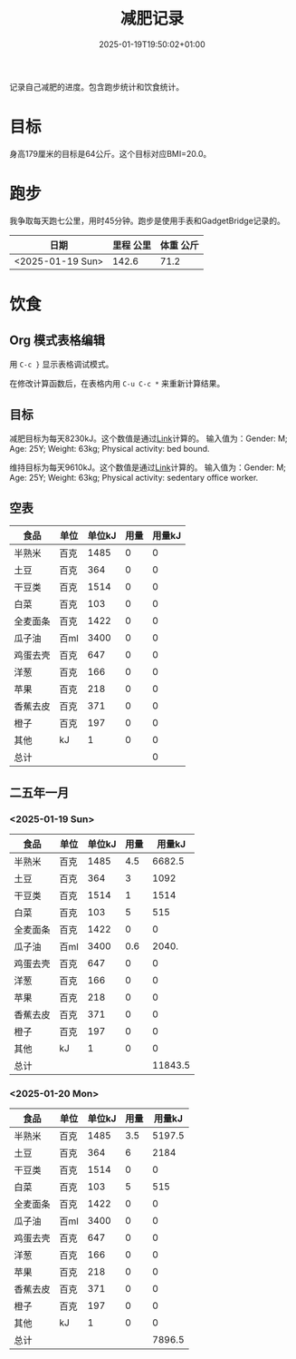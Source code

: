 #+title: 减肥记录
#+date: 2025-01-19T19:50:02+01:00
#+lastmod: 2025-01-19T19:50:02+01:00
# ISO 8601 date use output from
# C-u M-! date -Iseconds
#+draft: false
#+tags[]:

记录自己减肥的进度。包含跑步统计和饮食统计。

# more
* 目标
身高179厘米的目标是64公斤。这个目标对应BMI=20.0。


* 跑步

我争取每天跑七公里，用时45分钟。跑步是使用手表和GadgetBridge记录的。

| 日期             | 里程 公里 | 体重 公斤 |
|------------------+-----------+-----------|
| <2025-01-19 Sun> |     142.6 |      71.2 |

* 饮食

** Org 模式表格编辑

用 =C-c }= 显示表格调试模式。

在修改计算函数后，在表格内用 =C-u C-c *= 来重新计算结果。

** 目标

减肥目标为每天8230kJ。这个数值是通过[[https://www.eatforhealth.gov.au/nutrition-calculators/daily-energy-requirements-calculator][Link]]计算的。
输入值为：Gender: M; Age: 25Y; Weight: 63kg; Physical activity: bed bound.

维持目标为每天9610kJ。这个数值是通过[[https://www.eatforhealth.gov.au/nutrition-calculators/daily-energy-requirements-calculator][Link]]计算的。
输入值为：Gender: M; Age: 25Y; Weight: 63kg; Physical activity: sedentary office worker.

** 空表
| 食品     | 单位 | 单位kJ | 用量 | 用量kJ |
|----------+------+--------+------+--------|
| 半熟米   | 百克 |   1485 |    0 |      0 |
| 土豆     | 百克 |    364 |    0 |      0 |
| 干豆类   | 百克 |   1514 |    0 |      0 |
| 白菜     | 百克 |    103 |    0 |      0 |
| 全麦面条 | 百克 |   1422 |    0 |      0 |
| 瓜子油   | 百ml |   3400 |    0 |      0 |
| 鸡蛋去壳 | 百克 |    647 |    0 |      0 |
| 洋葱     | 百克 |    166 |    0 |      0 |
| 苹果     | 百克 |    218 |    0 |      0 |
| 香蕉去皮 | 百克 |    371 |    0 |      0 |
| 橙子     | 百克 |    197 |    0 |      0 |
| 其他     | kJ   |      1 |    0 |      0 |
|----------+------+--------+------+--------|
| 总计     |      |        |      |      0 |
#+TBLFM: @<<$5..@>>$5=($3 $4);::@>$5=vsum(@I$5..@II$5);

# comment:
# @>$5=vsum(@I$5..@II$5)
# @> refers to the last row, $5 refers to the fifth col
# @I..@II refers to the region between first hline and second hline
# @I$5..@II$5 refers to the region of fifth col between first hline and second hline

# @<<$5..@>>$5=($3 $4)
# @<<..@>> refers to the region between third line and third to last line.
# excluding first and last two lines.

** 二五年一月

*** <2025-01-19 Sun>
| 食品     | 单位 | 单位kJ | 用量 |  用量kJ |
|----------+------+--------+------+---------|
| 半熟米   | 百克 |   1485 |  4.5 |  6682.5 |
| 土豆     | 百克 |    364 |    3 |    1092 |
| 干豆类   | 百克 |   1514 |    1 |    1514 |
| 白菜     | 百克 |    103 |    5 |     515 |
| 全麦面条 | 百克 |   1422 |    0 |       0 |
| 瓜子油   | 百ml |   3400 |  0.6 |   2040. |
| 鸡蛋去壳 | 百克 |    647 |    0 |       0 |
| 洋葱     | 百克 |    166 |    0 |       0 |
| 苹果     | 百克 |    218 |    0 |       0 |
| 香蕉去皮 | 百克 |    371 |    0 |       0 |
| 橙子     | 百克 |    197 |    0 |       0 |
| 其他     | kJ   |      1 |    0 |       0 |
|----------+------+--------+------+---------|
| 总计     |      |        |      | 11843.5 |
#+TBLFM: @<<$5..@>>$5=($3 $4);::@>$5=vsum(@I$5..@II$5);

# comment:
# @>$5=vsum(@I$5..@II$5)
# @> refers to the last row, $5 refers to the fifth col
# @I..@II refers to the region between first hline and second hline
# @I$5..@II$5 refers to the region of fifth col between first hline and second hline

# @<<$5..@>>$5=($3 $4)
# @<<..@>> refers to the region between third line and third to last line.
# excluding first and last two lines.

*** <2025-01-20 Mon>
| 食品     | 单位 | 单位kJ | 用量 | 用量kJ |
|----------+------+--------+------+--------|
| 半熟米   | 百克 |   1485 |  3.5 | 5197.5 |
| 土豆     | 百克 |    364 |    6 |   2184 |
| 干豆类   | 百克 |   1514 |    0 |      0 |
| 白菜     | 百克 |    103 |    5 |    515 |
| 全麦面条 | 百克 |   1422 |    0 |      0 |
| 瓜子油   | 百ml |   3400 |    0 |      0 |
| 鸡蛋去壳 | 百克 |    647 |    0 |      0 |
| 洋葱     | 百克 |    166 |    0 |      0 |
| 苹果     | 百克 |    218 |    0 |      0 |
| 香蕉去皮 | 百克 |    371 |    0 |      0 |
| 橙子     | 百克 |    197 |    0 |      0 |
| 其他     | kJ   |      1 |    0 |      0 |
|----------+------+--------+------+--------|
| 总计     |      |        |      | 7896.5 |
#+TBLFM: @<<$5..@>>$5=($3 $4);::@>$5=vsum(@I$5..@II$5);

